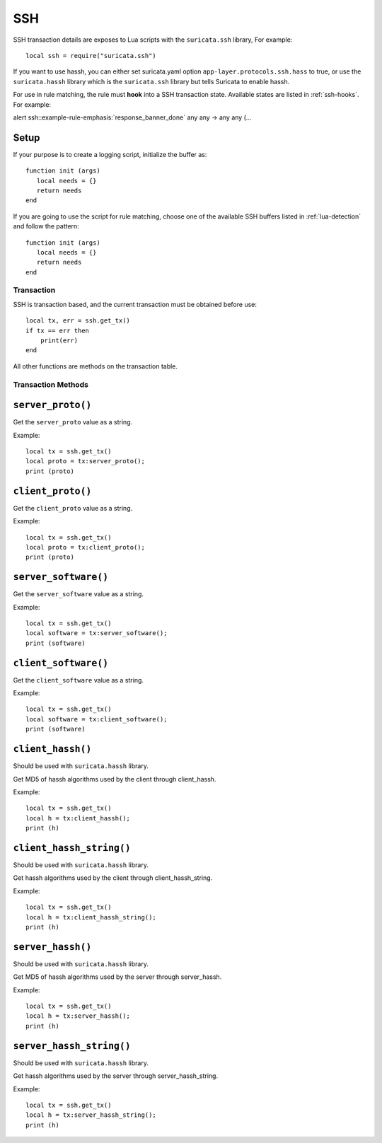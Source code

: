 SSH
---

SSH transaction details are exposes to Lua scripts with the
``suricata.ssh`` library, For example::

  local ssh = require("suricata.ssh")

If you want to use hassh, you can either set suricata.yaml option
``app-layer.protocols.ssh.hass`` to true, or use the ``suricata.hassh``
library which is the ``suricata.ssh`` library but tells Suricata to
enable hassh.

For use in rule matching, the rule must **hook** into a SSH
transaction state. Available states are listed in :ref:`ssh-hooks`.
For example:

.. container:: example-rule

  alert ssh::example-rule-emphasis:`response_banner_done` any any -> any any (...

Setup
^^^^^

If your purpose is to create a logging script, initialize the buffer as:

::

  function init (args)
     local needs = {}
     return needs
  end

If you are going to use the script for rule matching, choose one of
the available SSH buffers listed in :ref:`lua-detection` and follow
the pattern:

::

  function init (args)
     local needs = {}
     return needs
  end

Transaction
~~~~~~~~~~~

SSH is transaction based, and the current transaction must be obtained before use::

  local tx, err = ssh.get_tx()
  if tx == err then
      print(err)
  end

All other functions are methods on the transaction table.

Transaction Methods
~~~~~~~~~~~~~~~~~~~

``server_proto()``
^^^^^^^^^^^^^^^^^^

Get the ``server_proto`` value as a string.

Example::

  local tx = ssh.get_tx()
  local proto = tx:server_proto();
  print (proto)

``client_proto()``
^^^^^^^^^^^^^^^^^^

Get the ``client_proto`` value as a string.

Example::

  local tx = ssh.get_tx()
  local proto = tx:client_proto();
  print (proto)

``server_software()``
^^^^^^^^^^^^^^^^^^^^^

Get the ``server_software`` value as a string.

Example::

  local tx = ssh.get_tx()
  local software = tx:server_software();
  print (software)

``client_software()``
^^^^^^^^^^^^^^^^^^^^^

Get the ``client_software`` value as a string.

Example::

  local tx = ssh.get_tx()
  local software = tx:client_software();
  print (software)

``client_hassh()``
^^^^^^^^^^^^^^^^^^

Should be used with ``suricata.hassh`` library.

Get MD5 of hassh algorithms used by the client through client_hassh.

Example::

  local tx = ssh.get_tx()
  local h = tx:client_hassh();
  print (h)


``client_hassh_string()``
^^^^^^^^^^^^^^^^^^^^^^^^^

Should be used with ``suricata.hassh`` library.

Get hassh algorithms used by the client through client_hassh_string.

Example::

  local tx = ssh.get_tx()
  local h = tx:client_hassh_string();
  print (h)

``server_hassh()``
^^^^^^^^^^^^^^^^^^

Should be used with ``suricata.hassh`` library.

Get MD5 of hassh algorithms used by the server through server_hassh.

Example::

  local tx = ssh.get_tx()
  local h = tx:server_hassh();
  print (h)

``server_hassh_string()``
^^^^^^^^^^^^^^^^^^^^^^^^^

Should be used with ``suricata.hassh`` library.

Get hassh algorithms used by the server through server_hassh_string.

Example::

  local tx = ssh.get_tx()
  local h = tx:server_hassh_string();
  print (h)
